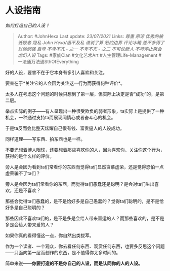 * 人设指南
  :PROPERTIES:
  :CUSTOM_ID: 人设指南
  :END:

/如何打造自己的人设？/

#+BEGIN_QUOTE
  Author: #JohnHexa Last update: /23/07/2021/ Links: [[尊重]] [[原谅]]
  [[优秀的被诋毁者]] [[隐私]] [[John Hexa/语不及私]] [[谁说了算]]
  [[怒的边界]] [[评论冰箱]] [[差不多得了]] [[以弱悯强]] [[自卑]]
  [[不卑不亢 - 之一]] [[不卑不亢 - 之二]] [[不可论断人]]
  [[不可停止聚会]] [[虚幻人设]] Tags: #家族Clan #文化艺术Art
  #人生管理Life-Management #一法通万法通SthOfEverything
#+END_QUOTE

好的人设，要害不在于它本身有多引人喜欢和关注。

要害在于*关注它的人会因为关注这一行为而获得何种评价*。

太多人在考虑这个问题的时候只想到了第一层，但实际上决定是否“成功”的，是第二层。

举点实际的例子------有人呈现出一种很受欺负的弱者形象，ta实际上是提供了一种机会，一种通过支持ta而展现同情心或者奋斗心的机会。

于是ta反而会比整天炫耀自己很有钱、富贵逼人的人设成功。

同样道理------写东西、拍东西也是一样。

不要光想着博人眼球，还要想着那些喜欢你的人，因为喜欢你、关注你这个行为，获得的是什么样的评价。

旁人是会因为看到ta们常看你的东西而觉得ta们显然贪慕虚荣，还是觉得恐怕一点虚荣骗不了ta们？

旁人是会因为ta们常看你的东西，而觉得ta们愚蠢还是聪明？是会对ta们生出喜欢，还是不喜欢？

那些会觉得ta们愚蠢的，是不是恰好多是自己愚蠢的？觉得ta们聪明的，是不是恰好多是自己聪明的？

那些因此不喜欢ta们的，是不是多是会给人带来噩运的人？而那些喜欢的，是不是多是会给人带来爱的人？

如果你真的看得懂这一点，你自然出类拔萃。

作为一个读者、一个观众，你去看任何东西、观赏任何东西，也要多反思这个问题------只面向第一层而创作的东西，是不值得你太多时间的。

简单来说------*你要打造的不是你自己的人设，而是认同你的人的人设。*
